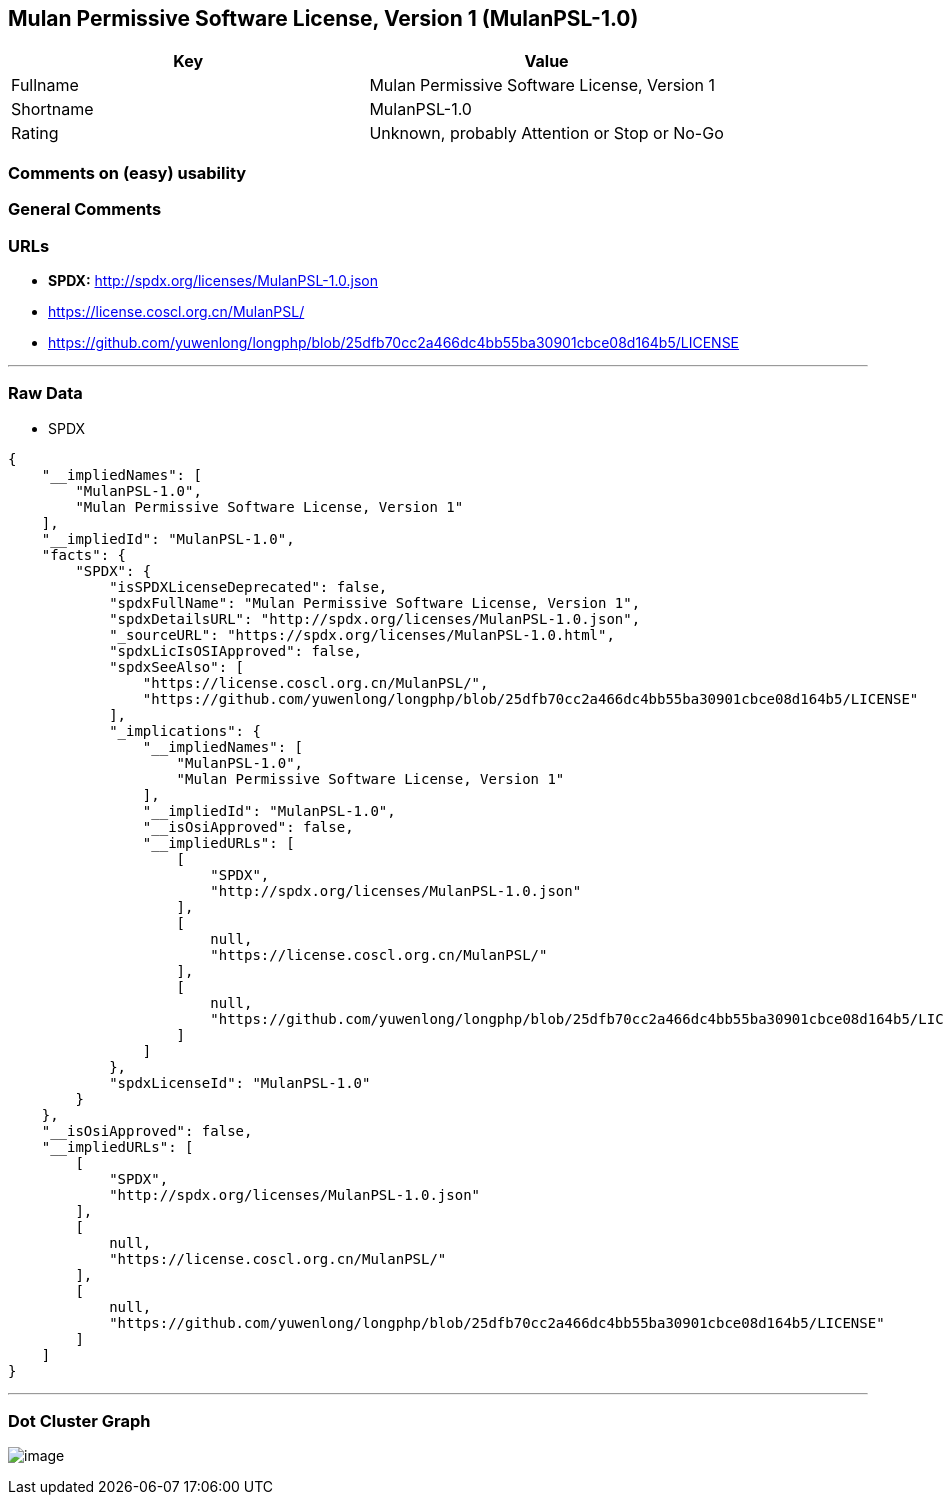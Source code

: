 == Mulan Permissive Software License, Version 1 (MulanPSL-1.0)

[cols=",",options="header",]
|===
|Key |Value
|Fullname |Mulan Permissive Software License, Version 1
|Shortname |MulanPSL-1.0
|Rating |Unknown, probably Attention or Stop or No-Go
|===

=== Comments on (easy) usability

=== General Comments

=== URLs

* *SPDX:* http://spdx.org/licenses/MulanPSL-1.0.json
* https://license.coscl.org.cn/MulanPSL/
* https://github.com/yuwenlong/longphp/blob/25dfb70cc2a466dc4bb55ba30901cbce08d164b5/LICENSE

'''''

=== Raw Data

* SPDX

....
{
    "__impliedNames": [
        "MulanPSL-1.0",
        "Mulan Permissive Software License, Version 1"
    ],
    "__impliedId": "MulanPSL-1.0",
    "facts": {
        "SPDX": {
            "isSPDXLicenseDeprecated": false,
            "spdxFullName": "Mulan Permissive Software License, Version 1",
            "spdxDetailsURL": "http://spdx.org/licenses/MulanPSL-1.0.json",
            "_sourceURL": "https://spdx.org/licenses/MulanPSL-1.0.html",
            "spdxLicIsOSIApproved": false,
            "spdxSeeAlso": [
                "https://license.coscl.org.cn/MulanPSL/",
                "https://github.com/yuwenlong/longphp/blob/25dfb70cc2a466dc4bb55ba30901cbce08d164b5/LICENSE"
            ],
            "_implications": {
                "__impliedNames": [
                    "MulanPSL-1.0",
                    "Mulan Permissive Software License, Version 1"
                ],
                "__impliedId": "MulanPSL-1.0",
                "__isOsiApproved": false,
                "__impliedURLs": [
                    [
                        "SPDX",
                        "http://spdx.org/licenses/MulanPSL-1.0.json"
                    ],
                    [
                        null,
                        "https://license.coscl.org.cn/MulanPSL/"
                    ],
                    [
                        null,
                        "https://github.com/yuwenlong/longphp/blob/25dfb70cc2a466dc4bb55ba30901cbce08d164b5/LICENSE"
                    ]
                ]
            },
            "spdxLicenseId": "MulanPSL-1.0"
        }
    },
    "__isOsiApproved": false,
    "__impliedURLs": [
        [
            "SPDX",
            "http://spdx.org/licenses/MulanPSL-1.0.json"
        ],
        [
            null,
            "https://license.coscl.org.cn/MulanPSL/"
        ],
        [
            null,
            "https://github.com/yuwenlong/longphp/blob/25dfb70cc2a466dc4bb55ba30901cbce08d164b5/LICENSE"
        ]
    ]
}
....

'''''

=== Dot Cluster Graph

image:../dot/MulanPSL-1.0.svg[image,title="dot"]